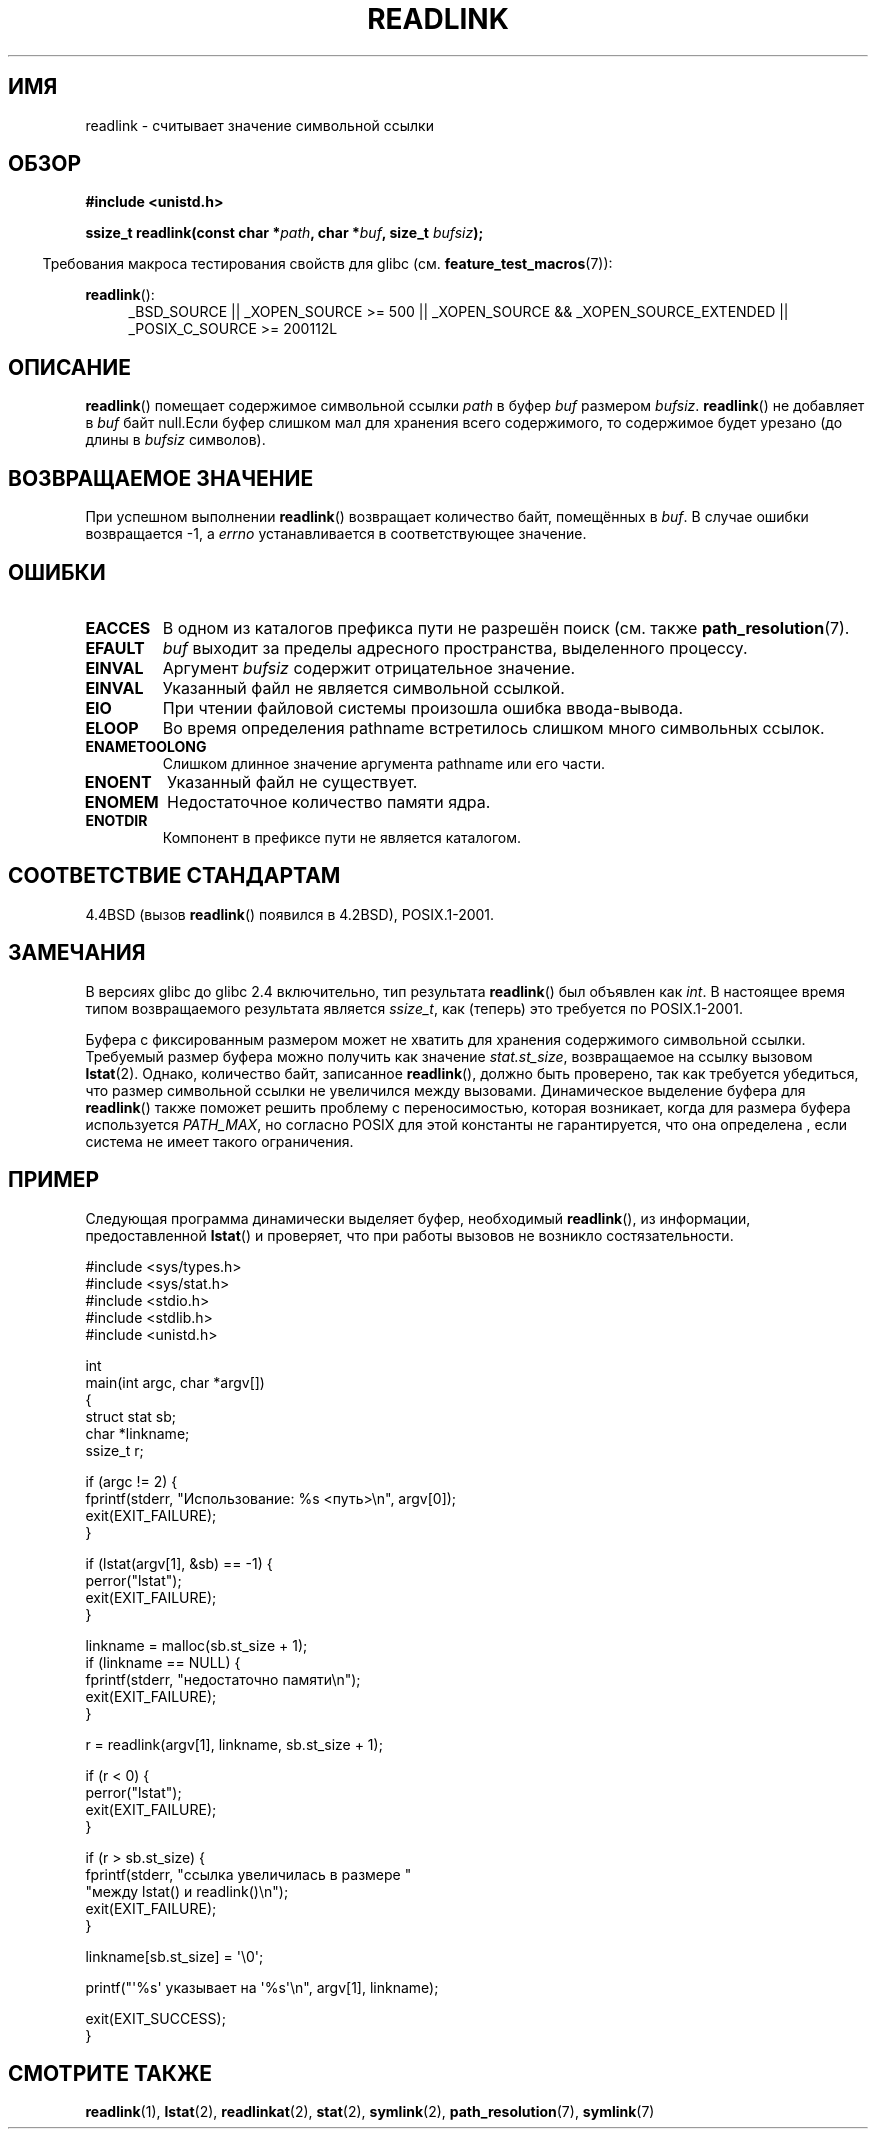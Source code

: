 .\" Copyright (c) 1983, 1991 The Regents of the University of California.
.\" And Copyright (C) 2011 Guillem Jover <guillem@hadrons.org>
.\" All rights reserved.
.\"
.\" Redistribution and use in source and binary forms, with or without
.\" modification, are permitted provided that the following conditions
.\" are met:
.\" 1. Redistributions of source code must retain the above copyright
.\"    notice, this list of conditions and the following disclaimer.
.\" 2. Redistributions in binary form must reproduce the above copyright
.\"    notice, this list of conditions and the following disclaimer in the
.\"    documentation and/or other materials provided with the distribution.
.\" 3. All advertising materials mentioning features or use of this software
.\"    must display the following acknowledgement:
.\"	This product includes software developed by the University of
.\"	California, Berkeley and its contributors.
.\" 4. Neither the name of the University nor the names of its contributors
.\"    may be used to endorse or promote products derived from this software
.\"    without specific prior written permission.
.\"
.\" THIS SOFTWARE IS PROVIDED BY THE REGENTS AND CONTRIBUTORS ``AS IS'' AND
.\" ANY EXPRESS OR IMPLIED WARRANTIES, INCLUDING, BUT NOT LIMITED TO, THE
.\" IMPLIED WARRANTIES OF MERCHANTABILITY AND FITNESS FOR A PARTICULAR PURPOSE
.\" ARE DISCLAIMED.  IN NO EVENT SHALL THE REGENTS OR CONTRIBUTORS BE LIABLE
.\" FOR ANY DIRECT, INDIRECT, INCIDENTAL, SPECIAL, EXEMPLARY, OR CONSEQUENTIAL
.\" DAMAGES (INCLUDING, BUT NOT LIMITED TO, PROCUREMENT OF SUBSTITUTE GOODS
.\" OR SERVICES; LOSS OF USE, DATA, OR PROFITS; OR BUSINESS INTERRUPTION)
.\" HOWEVER CAUSED AND ON ANY THEORY OF LIABILITY, WHETHER IN CONTRACT, STRICT
.\" LIABILITY, OR TORT (INCLUDING NEGLIGENCE OR OTHERWISE) ARISING IN ANY WAY
.\" OUT OF THE USE OF THIS SOFTWARE, EVEN IF ADVISED OF THE POSSIBILITY OF
.\" SUCH DAMAGE.
.\"
.\"     @(#)readlink.2	6.8 (Berkeley) 3/10/91
.\"
.\" Modified Sat Jul 24 00:10:21 1993 by Rik Faith (faith@cs.unc.edu)
.\" Modified Tue Jul  9 23:55:17 1996 by aeb
.\" Modified Fri Jan 24 00:26:00 1997 by aeb
.\" 2011-09-20, Guillem Jover <guillem@hadrons.org>:
.\"     Added text on dynamically allocating buffer + example program
.\"
.\"*******************************************************************
.\"
.\" This file was generated with po4a. Translate the source file.
.\"
.\"*******************************************************************
.TH READLINK 2 2011\-09\-20 Linux "Руководство программиста Linux"
.SH ИМЯ
readlink \- считывает значение символьной ссылки
.SH ОБЗОР
\fB#include <unistd.h>\fP
.sp
\fBssize_t readlink(const char *\fP\fIpath\fP\fB, char *\fP\fIbuf\fP\fB, size_t
\fP\fIbufsiz\fP\fB);\fP
.sp
.in -4n
Требования макроса тестирования свойств для glibc
(см. \fBfeature_test_macros\fP(7)):
.in
.sp
.ad l
\fBreadlink\fP():
.RS 4
_BSD_SOURCE || _XOPEN_SOURCE\ >=\ 500 || _XOPEN_SOURCE\ &&\ _XOPEN_SOURCE_EXTENDED || _POSIX_C_SOURCE\ >=\ 200112L
.RE
.ad b
.SH ОПИСАНИЕ
\fBreadlink\fP() помещает содержимое символьной ссылки \fIpath\fP в буфер \fIbuf\fP
размером \fIbufsiz\fP. \fBreadlink\fP() не добавляет в \fIbuf\fP байт null.Если буфер
слишком мал для хранения всего содержимого, то содержимое будет урезано (до
длины в \fIbufsiz\fP символов).
.SH "ВОЗВРАЩАЕМОЕ ЗНАЧЕНИЕ"
При успешном выполнении \fBreadlink\fP() возвращает количество байт, помещённых
в \fIbuf\fP. В случае ошибки возвращается \-1, а \fIerrno\fP устанавливается в
соответствующее значение.
.SH ОШИБКИ
.TP 
\fBEACCES\fP
В одном из каталогов префикса пути не разрешён поиск (см. также
\fBpath_resolution\fP(7).
.TP 
\fBEFAULT\fP
\fIbuf\fP выходит за пределы адресного пространства, выделенного процессу.
.TP 
\fBEINVAL\fP
.\" At the glibc level, bufsiz is unsigned, so this error can only occur
.\" if bufsiz==0.  However, the in the kernel syscall, bufsiz is signed,
.\" and this error can also occur if bufsiz < 0.
.\" See: http://thread.gmane.org/gmane.linux.man/380
.\" Subject: [patch 0/3] [RFC] kernel/glibc mismatch of "readlink" syscall?
Аргумент \fIbufsiz\fP содержит отрицательное значение.
.TP 
\fBEINVAL\fP
Указанный файл не является символьной ссылкой.
.TP 
\fBEIO\fP
При чтении файловой системы произошла ошибка ввода\-вывода.
.TP 
\fBELOOP\fP
Во время определения pathname встретилось слишком много символьных ссылок.
.TP 
\fBENAMETOOLONG\fP
Слишком длинное значение аргумента pathname или его части.
.TP 
\fBENOENT\fP
Указанный файл не существует.
.TP 
\fBENOMEM\fP
Недостаточное количество памяти ядра.
.TP 
\fBENOTDIR\fP
Компонент в префиксе пути не является каталогом.
.SH "СООТВЕТСТВИЕ СТАНДАРТАМ"
4.4BSD (вызов \fBreadlink\fP() появился в 4.2BSD), POSIX.1\-2001.
.SH ЗАМЕЧАНИЯ
В версиях glibc до glibc 2.4 включительно, тип результата \fBreadlink\fP() был
объявлен как \fIint\fP. В настоящее время типом возвращаемого результата
является \fIssize_t\fP, как (теперь) это требуется по POSIX.1\-2001.

Буфера с фиксированным размером может не хватить для хранения содержимого
символьной ссылки. Требуемый размер буфера можно получить как значение
\fIstat.st_size\fP, возвращаемое на ссылку вызовом \fBlstat\fP(2). Однако,
количество байт, записанное \fBreadlink\fP(), должно быть проверено, так как
требуется убедиться, что размер символьной ссылки не увеличился между
вызовами. Динамическое выделение буфера для \fBreadlink\fP() также поможет
решить проблему с переносимостью, которая возникает, когда для размера
буфера используется \fIPATH_MAX\fP, но согласно POSIX для этой константы не
гарантируется, что она определена , если система не имеет такого
ограничения.
.SH ПРИМЕР
Следующая программа динамически выделяет буфер, необходимый \fBreadlink\fP(),
из информации, предоставленной \fBlstat\fP() и проверяет, что при работы
вызовов не возникло состязательности.
.nf

#include <sys/types.h>
#include <sys/stat.h>
#include <stdio.h>
#include <stdlib.h>
#include <unistd.h>

int
main(int argc, char *argv[])
{
    struct stat sb;
    char *linkname;
    ssize_t r;

    if (argc != 2) {
        fprintf(stderr, "Использование: %s <путь>\en", argv[0]);
        exit(EXIT_FAILURE);
    }

    if (lstat(argv[1], &sb) == \-1) {
        perror("lstat");
        exit(EXIT_FAILURE);
    }

    linkname = malloc(sb.st_size + 1);
    if (linkname == NULL) {
        fprintf(stderr, "недостаточно памяти\en");
        exit(EXIT_FAILURE);
    }

    r = readlink(argv[1], linkname, sb.st_size + 1);

    if (r < 0) {
        perror("lstat");
        exit(EXIT_FAILURE);
    }

    if (r > sb.st_size) {
        fprintf(stderr, "ссылка увеличилась в размере "
                        "между lstat() и readlink()\en");
        exit(EXIT_FAILURE);
    }

    linkname[sb.st_size] = \(aq\e0\(aq;

    printf("\(aq%s\(aq указывает на \(aq%s\(aq\en", argv[1], linkname);

    exit(EXIT_SUCCESS);
}
.fi
.SH "СМОТРИТЕ ТАКЖЕ"
\fBreadlink\fP(1), \fBlstat\fP(2), \fBreadlinkat\fP(2), \fBstat\fP(2), \fBsymlink\fP(2),
\fBpath_resolution\fP(7), \fBsymlink\fP(7)
